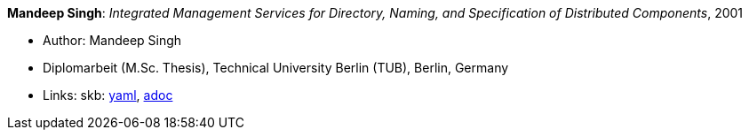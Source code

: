 //
// This file was generated by SKB-Dashboard, task 'lib-yaml2src'
// - on Wednesday November  7 at 08:42:48
// - skb-dashboard: https://www.github.com/vdmeer/skb-dashboard
//

*Mandeep Singh*: _Integrated Management Services for Directory, Naming, and Specification of Distributed Components_, 2001

* Author: Mandeep Singh
* Diplomarbeit (M.Sc. Thesis), Technical University Berlin (TUB), Berlin, Germany
* Links:
      skb:
        https://github.com/vdmeer/skb/tree/master/data/library/thesis/master/2000/singh-multani-mandeep-2001.yaml[yaml],
        https://github.com/vdmeer/skb/tree/master/data/library/thesis/master/2000/singh-multani-mandeep-2001.adoc[adoc]

